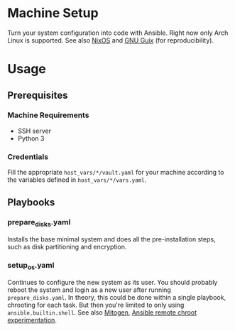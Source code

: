 * Machine Setup
Turn your system configuration into code with Ansible. Right now only
Arch Linux is supported. See also [[https://nixos.org/][NixOS]] and [[https://guix.gnu.org/][GNU Guix]] (for
reproducibility).
* Usage
** Prerequisites
*** Machine Requirements
- SSH server
- Python 3
*** Credentials
Fill the appropriate ~host_vars/*/vault.yaml~ for your machine
according to the variables defined in ~host_vars/*/vars.yaml~.
** Playbooks
*** prepare_disks.yaml
Installs the base minimal system and does all the pre-installation
steps, such as disk partitioning and encryption.
*** setup_os.yaml
Continues to configure the new system as its user. You should probably
reboot the system and login as a new user after running
~prepare_disks.yaml~. In theory, this could be done within a single
playbook, chrooting for each task. But then you're limited to only
using ~ansible.builtin.shell~. See also [[https://mitogen.networkgenomics.com/ansible_detailed.html][Mitogen]], [[https://gist.github.com/odyssey4me/7649d70420e10b67b22f3592181be659][Ansible remote chroot
experimentation]].
